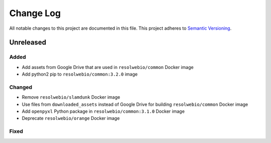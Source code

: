 ##########
Change Log
##########

All notable changes to this project are documented in this file.
This project adheres to `Semantic Versioning <http://semver.org/>`_.


==========
Unreleased
==========

Added
-----
- Add assets from Google Drive that are used in ``resolwebio/common``
  Docker image
- Add python2 pip to ``resolwebio/common:3.2.0`` image

Changed
-------
- Remove ``resolwebio/slamdunk`` Docker image
- Use files from ``downloaded_assets`` instead of Google Drive for
  building ``resolwebio/common`` Docker image
- Add ``openpyxl`` Python package in ``resolwebio/common:3.1.0``
  Docker image
- Deprecate ``resolwebio/orange`` Docker image

Fixed
-----
